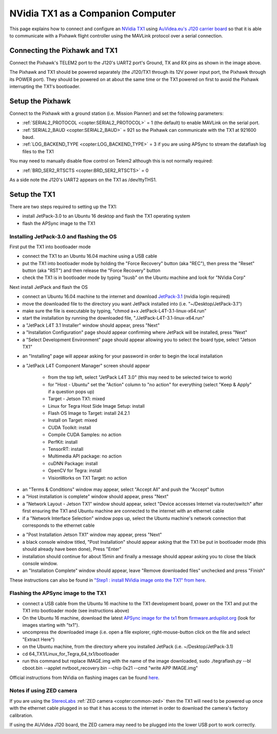 .. _companion-computer-nvidia-tx1:

===========================================
NVidia TX1 as a Companion Computer
===========================================

This page explains how to connect and configure an `NVidia TX1 <http://www.nvidia.com/object/jetson-tx1-dev-kit.html>`__ using `AuVidea.eu's J120 carrier board <http://auvidea.com/j120/>`__ so that it is able to communicate with a Pixhawk flight controller using the MAVLink protocol over a serial connection.

Connecting the Pixhawk and TX1
==============================

.. image:: ../images/NVidiaTX1_AuvideaJ120_Pixhawk.png

Connect the Pixhawk's TELEM2 port to the J120's UART2 port's Ground, TX and RX pins as shown in the image above.

The Pixhawk and TX1 should be powered separately (the J120/TX1 through its 12V power input port, the Pixhawk through its POWER port).  They should be powered on at about the same time or the TX1 powered on first to avoid the Pixhawk interrupting the TX1's bootloader.

Setup the Pixhawk
=================

Connect to the Pixhawk with a ground station (i.e. Mission Planner) and set the following parameters:

-  :ref:`SERIAL2_PROTOCOL <copter:SERIAL2_PROTOCOL>` = 1 (the default) to enable MAVLink on the serial port.
-  :ref:`SERIAL2_BAUD <copter:SERIAL2_BAUD>` = 921 so the Pixhawk can communicate with the TX1 at 921600 baud.
-  :ref:`LOG_BACKEND_TYPE <copter:LOG_BACKEND_TYPE>` = 3 if you are using APSync to stream the dataflash log files to the TX1

You may need to manually disable flow control on Telem2 although this is not normally required:

-  :ref:`BRD_SER2_RTSCTS <copter:BRD_SER2_RTSCTS>` = 0

As a side note the J120's UART2 appears on the TX1 as /dev/ttyTHS1.

Setup the TX1
=============

There are two steps required to setting up the TX1:

- install JetPack-3.0 to an Ubuntu 16 desktop and flash the TX1 operating system
- flash the APSync image to the TX1

Installing JetPack-3.0 and flashing the OS
------------------------------------------

First put the TX1 into bootloader mode

- connect the TX1 to an Ubuntu 16.04 machine using a USB cable
- put the TX1 into bootloader mode by holding the "Force Recovery" button (aka "REC"), then press the "Reset" button (aka "RST") and then release the "Force Recovery" button
- check the TX1 is in bootloader mode by typing "lsusb" on the Ubuntu machine and look for "NVidia Corp"

.. image:: ../images/companion-computer-tx1-lsusb.png

Next install JetPack and flash the OS

- connect an Ubuntu 16.04 machine to the internet and download `JetPack-3.1 <https://developer.nvidia.com/embedded/dlc/jetpack-l4t-3_1>`__ (nvidia login required)
- move the downloaded file to the directory you want JetPack installed into (i.e. "~/Desktop/JetPack-3.1")
- make sure the file is executable by typing, "chmod a+x JetPack-L4T-3.1-linux-x64.run"
- start the installation by running the downloaded file, "./JetPack-L4T-3.1-linux-x64.run"
- a "JetPack L4T 3.1 Installer" window should appear, press "Next"
- a "Installation Configuration" page should appear confirming where JetPack will be installed, press "Next"
- a "Select Development Environment" page should appear allowing you to select the board type, select "Jetson TX1"

.. image:: ../images/companion-computer-tx1-install1.png

- an "Installing" page will appear asking for your password in order to begin the local installation
- a "JetPack L4T Component Manager" screen should appear

   - from the top left, select "JetPack L4T 3.0" (this may need to be selected twice to work)
   - for "Host - Ubuntu" set the "Action" column to "no action" for everything (select "Keep & Apply" if a question pops up)
   - Target - Jetson TX1: mixed
   - Linux for Tegra Host Side Image Setup: install
   - Flash OS Image to Target: install 24.2.1
   - Install on Target: mixed
   - CUDA Toolkit: install
   - Compile CUDA Samples: no action
   - PerfKit: install
   - TensorRT: install
   - Multimedia API package: no action
   - cuDNN Package: install
   - OpenCV for Tegra: install
   - VisionWorks on TX1 Target: no action

.. image:: ../images/companion-computer-tx1-compmgr.png

- an "Terms & Conditions" window may appear, select "Accept All" and push the "Accept" button
- a "Host installation is complete" window should appear, press "Next"
- a "Network Layout - Jetson TX1" window should appear, select "Device accesses Internet via router/switch" after first ensuring the TX1 and Ubuntu machine are connected to the internet with an ethernet cable
- if a "Network Interface Selection" window pops up, select the Ubuntu machine's network connection that corresponds to the ethernet cable

.. image:: ../images/companion-computer-tx1-networklayout.png

- a "Post Installation Jetson TX1" window may appear, press "Next"
- a black console window titled, "Post Installation" should appear asking that the TX1 be put in bootloader mode (this should already have been done), Press "Enter"
- installation should continue for about 15min and finally a message should appear asking you to close the black console window.
- an "Installation Complete" window should appear, leave "Remove downloaded files" unchecked and press "Finish"

These instructions can also be found in `"Step1 : install NVidia image onto the TX1" from here <https://github.com/ArduPilot/companion/blob/master/Nvidia_JTX1/Ubuntu/1_create_base_image.txt>`__.

Flashing the APSync image to the TX1
------------------------------------

- connect a USB cable from the Ubuntu 16 machine to the TX1 development board, power on the TX1 and put the TX1 into bootloader mode (see instructions above)
- On the Ubuntu 16 machine, download the latest `APSync image for the tx1 <https://firmware.ardupilot.org/Companion/apsync/apsync-tx1-latest-img.xz>`__ from `firmware.ardupilot.org <https://firmware.ardupilot.org/Companion/apsync/>`__ (look for images starting with "tx1").
- uncompress the downloaded image (i.e. open a file explorer, right-mouse-button click on the file and select "Extract Here")
- on the Ubuntu machine, from the directory where you installed JetPack (i.e. ~/Desktop/JetPack-3.1)
- cd 64_TX1/Linux_for_Tegra_64_tx1/bootloader
- run this command but replace IMAGE.img with the name of the image downloaded, sudo ./tegraflash.py --bl cboot.bin --applet nvtboot_recovery.bin --chip 0x21 --cmd "write APP IMAGE.img"

.. image:: ../images/companion-computer-flashapsync.png

Official instructions from NVidia on flashing images can be found `here <https://devtalk.nvidia.com/default/topic/898999/jetson-tx1/tx1-r23-1-new-flash-structure-how-to-clone-/post/4784149/#4784149>`__.

Notes if using ZED camera
-------------------------

If you are using the `StereoLabs <https://www.stereolabs.com/>`__ :ref:`ZED camera <copter:common-zed>` then the TX1 will need to be powered up once with the ethernet cable plugged in so that it has access to the internet in order to download the camera's factory calibration.

If using the AUVidea J120 board, the ZED camera may need to be plugged into the lower USB port to work correctly.
